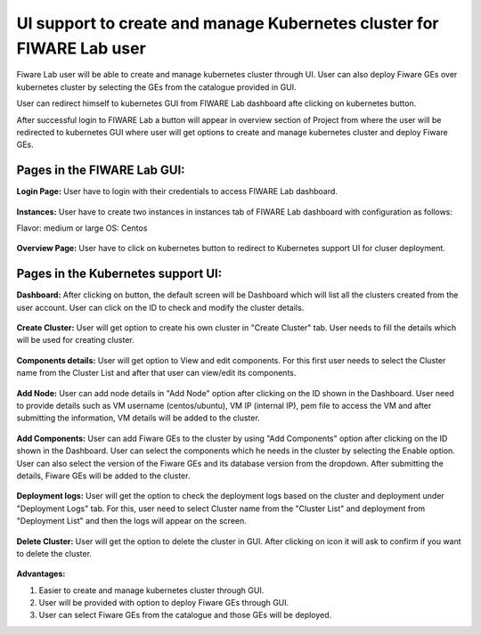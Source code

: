 ************************************
UI support to create and manage Kubernetes cluster for FIWARE Lab user
************************************

Fiware Lab user will be able to create and manage kubernetes cluster through UI. User can also deploy Fiware GEs over kubernetes cluster by selecting the GEs from the catalogue provided in GUI.

User can redirect himself to kubernetes GUI from FIWARE Lab dashboard afte clicking on kubernetes button.

After successful login to FIWARE Lab a button will appear in overview section of Project from where the user will be redirected to kubernetes GUI where user will get options to create and manage kubernetes cluster and deploy Fiware GEs.

Pages in the FIWARE Lab GUI:
---------------------------------------------
**Login Page:** User have to login with their credentials to access FIWARE Lab dashboard.

.. figure:: source/figures/login-page.png
   :align: center
   :width: 100px
   :height: 100px
   :scale: 50 %

**Instances:** User have to create two instances in instances tab of FIWARE Lab dashboard with configuration as follows: 

Flavor: medium or large
OS: Centos

.. figure:: source/figures/instances-page.png
   :align: center
   :width: 100px
   :height: 100px
   :scale: 50 %

**Overview Page:** User have to click on kubernetes button to redirect to Kubernetes support UI for cluser deployment.

.. figure:: source/figures/overview-page.png
   :align: center
   :width: 100px
   :height: 100px
   :scale: 50 %

Pages in the Kubernetes support UI:
---------------------------------------------

**Dashboard:** After clicking on button, the default screen will be Dashboard which will list all the clusters created from the user account. User can click on the ID to check and modify the cluster details.

.. figure:: source/figures/dashboard.png
   :align: center
   :width: 100px
   :height: 100px
   :scale: 50 %   

**Create Cluster:** User will get option to create his own cluster in "Create Cluster" tab. User needs to fill the details which will be used for creating cluster.

.. figure:: source/figures/create-cluster.png
   :align: center
   :width: 100px
   :height: 100px
   :scale: 50 %

**Components details:** User will get option to View and edit components. For this first user needs to select the Cluster name from the Cluster List and after that user can view/edit its components.

.. figure:: source/figures/component.png
   :align: center
   :width: 100px
   :height: 100px
   :scale: 50 %

**Add Node:** User can add node details in "Add Node" option after clicking on the ID shown in the Dashboard. User need to provide details such as VM username (centos/ubuntu), VM IP (internal IP), pem file to access the VM and after submitting the information, VM details will be added to the cluster.

.. figure:: source/figures/id-add-node.png
   :align: center
   :width: 100px
   :height: 100px
   :scale: 50 %

.. figure:: source/figures/add-node.png
   :align: center
   :width: 100px
   :height: 100px
   :scale: 50 %

**Add Components:** User can add Fiware GEs to the cluster by using "Add Components" option after clicking on the ID  shown in the Dashboard. User can select the components which he needs in the cluster by selecting the Enable option. User can also select the version of the Fiware GEs and its database version from the dropdown. After submitting the details, Fiware GEs will be added to the cluster.

.. figure:: source/figures/id-add-component.png
   :align: center
   :width: 100px
   :height: 100px
   :scale: 50 %

.. figure:: source/figures/add-component.png
   :align: center
   :width: 100px
   :height: 100px
   :scale: 50 %

**Deployment logs:** User will get the option to check the deployment logs based on the cluster and deployment under "Deployment Logs" tab. For this, user need to select Cluster name from the "Cluster List" and deployment from "Deployment List" and then the logs will appear on the screen.

.. figure:: source/figures/cluster-deployment-log.png
   :align: center
   :width: 100px
   :height: 100px
   :scale: 50 %

**Delete Cluster:** User will get the option to delete the cluster in GUI. After clicking on icon it will ask to confirm if you want to delete the cluster.

.. figure:: source/figures/delete-cluster.png
   :align: center
   :width: 100px
   :height: 100px
   :scale: 50 %

**Advantages:**

1. Easier to create and manage kubernetes cluster through GUI.

2. User will be provided with option to deploy Fiware GEs through GUI.

3. User can select Fiware GEs from the catalogue and those GEs will be deployed.
